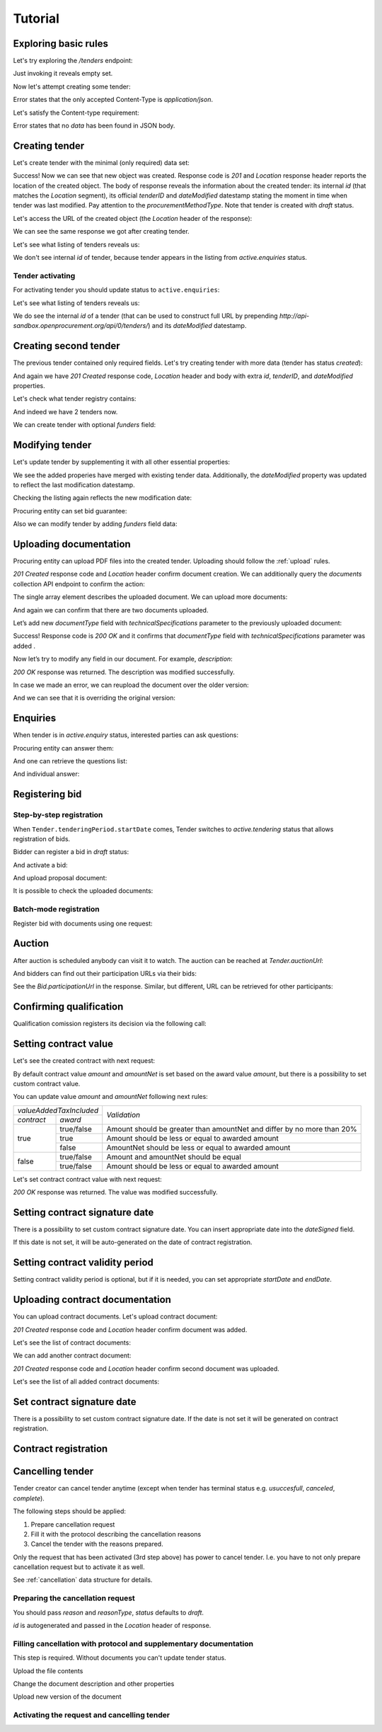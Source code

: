 .. _tutorial:

Tutorial
========

Exploring basic rules
---------------------

Let's try exploring the `/tenders` endpoint:

.. httpexample:: http/tutorial/tender-listing.http
   :code:

Just invoking it reveals empty set.

Now let's attempt creating some tender:

.. httpexample:: http/tutorial/tender-post-attempt.http
   :code:

Error states that the only accepted Content-Type is `application/json`.

Let's satisfy the Content-type requirement:

.. httpexample:: http/tutorial/tender-post-attempt-json.http
   :code:

Error states that no `data` has been found in JSON body.


.. index:: Tender

Creating tender
---------------

Let's create tender with the minimal (only required) data set:

.. httpexample:: http/tutorial/tender-post-attempt-json-data.http
   :code:

Success! Now we can see that new object was created. Response code is `201`
and `Location` response header reports the location of the created object.  The
body of response reveals the information about the created tender: its internal
`id` (that matches the `Location` segment), its official `tenderID` and
`dateModified` datestamp stating the moment in time when tender was last
modified. Pay attention to the `procurementMethodType`. Note that tender is
created with `draft` status.

Let's access the URL of the created object (the `Location` header of the response):

.. httpexample:: http/tutorial/blank-tender-view.http
   :code:

.. XXX body is empty for some reason (printf fails)

We can see the same response we got after creating tender.

Let's see what listing of tenders reveals us:

.. httpexample:: http/tutorial/initial-tender-listing.http
   :code:

We don't see internal `id` of tender, because tender appears in the listing from `active.enquiries` status.


Tender activating
~~~~~~~~~~~~~~~~~

For activating tender you should update status to ``active.enquiries``:

.. httpexample:: http/tutorial/tender-activating.http
   :code:

Let's see what listing of tenders reveals us:

.. httpexample:: http/tutorial/active-tender-listing-no-auth.http
   :code:

We do see the internal `id` of a tender (that can be used to construct full URL by prepending `http://api-sandbox.openprocurement.org/api/0/tenders/`) and its `dateModified` datestamp.


Creating second tender
----------------------

The previous tender contained only required fields. Let's try creating tender with more data
(tender has status `created`):

.. httpexample:: http/tutorial/create-tender-procuringEntity.http
   :code:

And again we have `201 Created` response code, `Location` header and body with extra `id`, `tenderID`, and `dateModified` properties.

Let's check what tender registry contains:

.. httpexample:: http/tutorial/tender-listing-after-procuringEntity.http
   :code:

And indeed we have 2 tenders now.

We can create tender with optional `funders` field:

.. httpexample:: http/tutorial/create-tender-funders.http
   :code:


Modifying tender
----------------

Let's update tender by supplementing it with all other essential properties:

.. httpexample:: http/tutorial/patch-items-value-periods.http
   :code:

.. XXX body is empty for some reason (printf fails)

We see the added properies have merged with existing tender data. Additionally, the `dateModified` property was updated to reflect the last modification datestamp.

Checking the listing again reflects the new modification date:

.. httpexample:: http/tutorial/tender-listing-after-patch.http
   :code:

Procuring entity can set bid guarantee:

.. httpexample:: http/tutorial/set-bid-guarantee.http
   :code:

Also we can modify tender by adding `funders` field data:

.. httpexample:: http/tutorial/patch-tender-funders.http
   :code:


.. index:: Document

Uploading documentation
-----------------------

Procuring entity can upload PDF files into the created tender. Uploading should
follow the :ref:`upload` rules.

.. httpexample:: http/tutorial/upload-tender-notice.http
   :code:

`201 Created` response code and `Location` header confirm document creation.
We can additionally query the `documents` collection API endpoint to confirm the
action:

.. httpexample:: http/tutorial/tender-documents.http
   :code:

The single array element describes the uploaded document. We can upload more documents:

.. httpexample:: http/tutorial/upload-award-criteria.http
   :code:

And again we can confirm that there are two documents uploaded.

.. httpexample:: http/tutorial/tender-documents-2.http
   :code:

Let’s add new `documentType` field with `technicalSpecifications` parameter to the previously uploaded document:

.. httpexample:: http/tutorial/tender-document-add-documentType.http
   :code:

Success! Response code is `200 OK` and it confirms that `documentType` field with `technicalSpecifications` parameter was added .

Now let’s try to modify any field in our document. For example, `description`:

.. httpexample:: http/tutorial/tender-document-edit-docType-desc.http
   :code:

`200 OK` response was returned. The description was modified successfully.

In case we made an error, we can reupload the document over the older version:

.. httpexample:: http/tutorial/update-award-criteria.http
   :code:

And we can see that it is overriding the original version:

.. httpexample:: http/tutorial/tender-documents-3.http
   :code:


.. index:: Enquiries, Question, Answer

Enquiries
---------

When tender is in `active.enquiry` status, interested parties can ask questions:

.. httpexample:: http/tutorial/ask-question.http
   :code:

Procuring entity can answer them:

.. httpexample:: http/tutorial/answer-question.http
   :code:

And one can retrieve the questions list:

.. httpexample:: http/tutorial/list-question.http
   :code:

And individual answer:

.. httpexample:: http/tutorial/get-answer.http
   :code:


.. index:: Bidding

Registering bid
---------------

Step-by-step registration
~~~~~~~~~~~~~~~~~~~~~~~~~

When ``Tender.tenderingPeriod.startDate`` comes, Tender switches to `active.tendering` status that allows registration of bids.

Bidder can register a bid in `draft` status:

.. httpexample:: http/tutorial/register-bidder.http
   :code:

And activate a bid:

.. httpexample:: http/tutorial/activate-bidder.http
   :code:

And upload proposal document:

.. httpexample:: http/tutorial/upload-bid-proposal.http
   :code:

It is possible to check the uploaded documents:

.. httpexample:: http/tutorial/bidder-documents.http
   :code:

Batch-mode registration
~~~~~~~~~~~~~~~~~~~~~~~

Register bid with documents using one request:

.. httpexample:: http/tutorial/register-2nd-bidder.http
   :code:


.. index:: Awarding, Qualification

Auction
-------

After auction is scheduled anybody can visit it to watch. The auction can be reached at `Tender.auctionUrl`:

.. httpexample:: http/tutorial/auction-url.http
   :code:

And bidders can find out their participation URLs via their bids:

.. httpexample:: http/tutorial/bidder-participation-url.http
   :code:

See the `Bid.participationUrl` in the response. Similar, but different, URL can be retrieved for other participants:

.. httpexample:: http/tutorial/bidder2-participation-url.http
   :code:

Confirming qualification
------------------------

Qualification comission registers its decision via the following call:

.. httpexample:: http/tutorial/confirm-qualification.http
   :code:

.. _SettingContractValue:

Setting contract value
----------------------

Let's see the created contract with next request:

.. httpexample:: http/tutorial/tender-contract-get-contract-value.http
   :code:


By default contract value `amount` and `amountNet` is set based on the award value `amount`, but there is a possibility to set custom contract value.

You can update value `amount` and `amountNet` following next rules:

+-------------------------+------------------------------------------------------------------------+
| `valueAddedTaxIncluded` |                                                                        |
+------------+------------+                              `Validation`                              +
| `contract` |   `award`  |                                                                        |
+------------+------------+------------------------------------------------------------------------+
|            | true/false | Amount should be greater than amountNet and differ by no more than 20% |
+            +------------+------------------------------------------------------------------------+
|    true    |    true    |            Amount should be less or equal to awarded amount            |
+            +------------+------------------------------------------------------------------------+
|            |    false   |           AmountNet should be less or equal to awarded amount          |
+------------+------------+------------------------------------------------------------------------+
|            | true/false |                  Amount and amountNet should be equal                  |
+    false   +------------+------------------------------------------------------------------------+
|            | true/false |            Amount should be less or equal to awarded amount            |
+------------+------------+------------------------------------------------------------------------+

Let's set contract contract value with next request:

.. httpexample:: http/tutorial/tender-contract-set-contract-value.http
   :code:

`200 OK` response was returned. The value was modified successfully.

Setting contract signature date
-------------------------------

There is a possibility to set custom contract signature date. You can insert appropriate date into the `dateSigned` field.

If this date is not set, it will be auto-generated on the date of contract registration.

.. httpexample:: http/tutorial/tender-contract-sign-date.http
   :code:

Setting contract validity period
--------------------------------

Setting contract validity period is optional, but if it is needed, you can set appropriate `startDate` and `endDate`.

.. httpexample:: http/tutorial/tender-contract-period.http
   :code:

Uploading contract documentation
--------------------------------

You can upload contract documents. Let's upload contract document:

.. httpexample:: http/tutorial/tender-contract-upload-document.http
   :code:

`201 Created` response code and `Location` header confirm document was added.

Let's see the list of contract documents:

.. httpexample:: http/tutorial/tender-contract-get-documents.http
   :code:

We can add another contract document:

.. httpexample:: http/tutorial/tender-contract-upload-second-document.http
   :code:

`201 Created` response code and `Location` header confirm second document was uploaded.

Let's see the list of all added contract documents:

.. httpexample:: http/tutorial/tender-contract-get-documents-again.http
   :code:

Set contract signature date
---------------------------

There is a possibility to set custom contract signature date.
If the date is not set it will be generated on contract registration.

.. httpexample:: http/tutorial/tender-contract-sign-date.http
   :code:

Contract registration
---------------------

.. httpexample:: http/tutorial/tender-contract-sign.http
   :code:

Cancelling tender
-----------------

Tender creator can cancel tender anytime (except when tender has terminal status e.g. `usuccesfull`, `canceled`, `complete`).

The following steps should be applied:

1. Prepare cancellation request
2. Fill it with the protocol describing the cancellation reasons
3. Cancel the tender with the reasons prepared.

Only the request that has been activated (3rd step above) has power to
cancel tender.  I.e.  you have to not only prepare cancellation request but
to activate it as well.

See :ref:`cancellation` data structure for details.

Preparing the cancellation request
~~~~~~~~~~~~~~~~~~~~~~~~~~~~~~~~~~

You should pass `reason` and `reasonType`, `status` defaults to `draft`.

`id` is autogenerated and passed in the `Location` header of response.

.. httpexample:: http/tutorial/prepare-cancellation.http
   :code:


Filling cancellation with protocol and supplementary documentation
~~~~~~~~~~~~~~~~~~~~~~~~~~~~~~~~~~~~~~~~~~~~~~~~~~~~~~~~~~~~~~~~~~

This step is required. Without documents you can't update tender status.

Upload the file contents

.. httpexample:: http/tutorial/upload-cancellation-doc.http
   :code:

Change the document description and other properties

.. httpexample:: http/tutorial/patch-cancellation.http
   :code:

Upload new version of the document

.. httpexample:: http/tutorial/update-cancellation-doc.http
   :code:

Activating the request and cancelling tender
~~~~~~~~~~~~~~~~~~~~~~~~~~~~~~~~~~~~~~~~~~~~

.. httpexample:: http/tutorial/active-cancellation.http
   :code:
